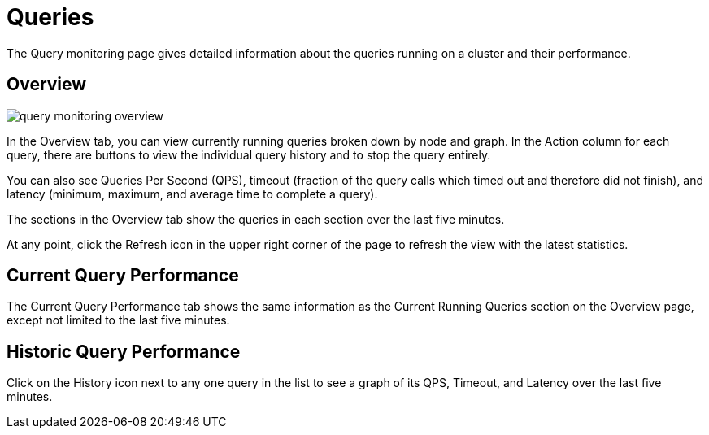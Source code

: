 = Queries

The Query monitoring page gives detailed information about the queries running on a cluster and their performance.

== Overview

image::query-monitoring-overview.png[]

In the Overview tab, you can view currently running queries broken down by node and graph.
In the Action column for each query, there are buttons to view the individual query history and to stop the query entirely.

You can also see Queries Per Second (QPS), timeout (fraction of the query calls which timed out and therefore did not finish), and latency (minimum, maximum, and average time to complete a query).

The sections in the Overview tab show the queries in each section over the last five minutes.

At any point, click the Refresh icon in the upper right corner of the page to refresh the view with the latest statistics.

== Current Query Performance

The Current Query Performance tab shows the same information as the Current Running Queries section on the Overview page, except not limited to the last five minutes.

== Historic Query Performance

Click on the History icon next to any one query in the list to see a graph of its QPS, Timeout, and Latency over the last five minutes.